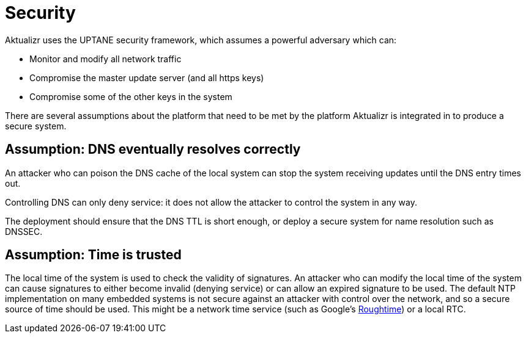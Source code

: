 = Security


Aktualizr uses the UPTANE security framework, which assumes a powerful adversary which can:

* Monitor and modify all network traffic
* Compromise the master update server (and all https keys)
* Compromise some of the other keys in the system

There are several assumptions about the platform that need to be met by the platform Aktualizr is integrated in to produce a secure system.


== Assumption: DNS eventually resolves correctly

An attacker who can poison the DNS cache of the local system can stop the system receiving updates until the DNS entry times out.

Controlling DNS can only deny service: it does not allow the attacker to control the system in any way.

The deployment should ensure that the DNS TTL is short enough, or deploy a secure system for name resolution such as DNSSEC.

== Assumption: Time is trusted

The local time of the system is used to check the validity of signatures. An attacker who can modify the local time of the system can cause signatures to either become invalid (denying service) or can allow an expired signature to be used. The default NTP implementation on many embedded systems is not secure against an attacker with control over the network, and so a secure source of time should be used.  This might be a network time service (such as Google's https://roughtime.googlesource.com/roughtime[Roughtime]) or a local RTC.

